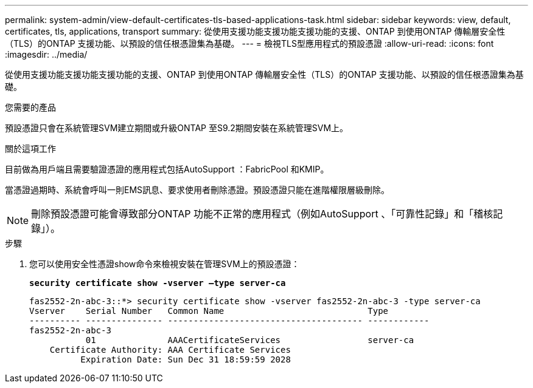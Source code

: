 ---
permalink: system-admin/view-default-certificates-tls-based-applications-task.html 
sidebar: sidebar 
keywords: view, default, certificates, tls, applications, transport 
summary: 從使用支援功能支援功能支援功能的支援、ONTAP 到使用ONTAP 傳輸層安全性（TLS）的ONTAP 支援功能、以預設的信任根憑證集為基礎。 
---
= 檢視TLS型應用程式的預設憑證
:allow-uri-read: 
:icons: font
:imagesdir: ../media/


[role="lead"]
從使用支援功能支援功能支援功能的支援、ONTAP 到使用ONTAP 傳輸層安全性（TLS）的ONTAP 支援功能、以預設的信任根憑證集為基礎。

.您需要的產品
預設憑證只會在系統管理SVM建立期間或升級ONTAP 至S9.2期間安裝在系統管理SVM上。

.關於這項工作
目前做為用戶端且需要驗證憑證的應用程式包括AutoSupport ：FabricPool 和KMIP。

當憑證過期時、系統會呼叫一則EMS訊息、要求使用者刪除憑證。預設憑證只能在進階權限層級刪除。

[NOTE]
====
刪除預設憑證可能會導致部分ONTAP 功能不正常的應用程式（例如AutoSupport 、「可靠性記錄」和「稽核記錄」）。

====
.步驟
. 您可以使用安全性憑證show命令來檢視安裝在管理SVM上的預設憑證：
+
`*security certificate show -vserver –type server-ca*`

+
[listing]
----

fas2552-2n-abc-3::*> security certificate show -vserver fas2552-2n-abc-3 -type server-ca
Vserver    Serial Number   Common Name                            Type
---------- --------------- -------------------------------------- ------------
fas2552-2n-abc-3
           01              AAACertificateServices                 server-ca
    Certificate Authority: AAA Certificate Services
          Expiration Date: Sun Dec 31 18:59:59 2028
----

